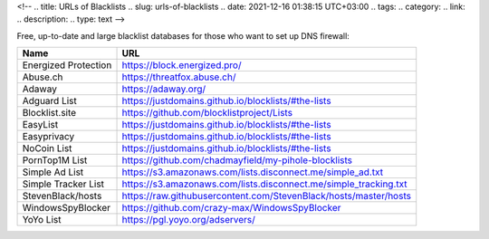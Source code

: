 <!--
.. title: URLs of Blacklists
.. slug: urls-of-blacklists
.. date: 2021-12-16 01:38:15 UTC+03:00
.. tags: 
.. category: 
.. link: 
.. description: 
.. type: text
-->

Free, up-to-date and large blacklist databases for those who want to set up DNS firewall:


+---------------------+--------------------------------------------------------------------+
| **Name**            | **URL**                                                            |
+=====================+====================================================================+
| Energized Protection| https://block.energized.pro/                                       |
+---------------------+--------------------------------------------------------------------+
| Abuse.ch            | https://threatfox.abuse.ch/                                        |
+---------------------+--------------------------------------------------------------------+
| Adaway              | https://adaway.org/                                                |
+---------------------+--------------------------------------------------------------------+
| Adguard List        | https://justdomains.github.io/blocklists/#the-lists                |
+---------------------+--------------------------------------------------------------------+
| Blocklist.site      | https://github.com/blocklistproject/Lists                          |
+---------------------+--------------------------------------------------------------------+
| EasyList            | https://justdomains.github.io/blocklists/#the-lists                |
+---------------------+--------------------------------------------------------------------+
| Easyprivacy         | https://justdomains.github.io/blocklists/#the-lists                |
+---------------------+--------------------------------------------------------------------+
| NoCoin List         | https://justdomains.github.io/blocklists/#the-lists                |
+---------------------+--------------------------------------------------------------------+
| PornTop1M List      | https://github.com/chadmayfield/my-pihole-blocklists               |
+---------------------+--------------------------------------------------------------------+
| Simple Ad List      | https://s3.amazonaws.com/lists.disconnect.me/simple_ad.txt         |
+---------------------+--------------------------------------------------------------------+
| Simple Tracker List | https://s3.amazonaws.com/lists.disconnect.me/simple_tracking.txt   |
+---------------------+--------------------------------------------------------------------+
| StevenBlack/hosts   | https://raw.githubusercontent.com/StevenBlack/hosts/master/hosts   |
+---------------------+--------------------------------------------------------------------+
| WindowsSpyBlocker   | https://github.com/crazy-max/WindowsSpyBlocker                     |
+---------------------+--------------------------------------------------------------------+
| YoYo List           | https://pgl.yoyo.org/adservers/                                    |
+---------------------+--------------------------------------------------------------------+

